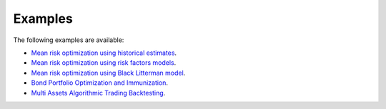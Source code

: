 ########
Examples
########

The following examples are available:

* `Mean risk optimization using historical estimates <https://nbviewer.jupyter.org/github/dcajasn/Riskfolio-Lib/blob/master/examples/Tutorial%201.ipynb>`_.
* `Mean risk optimization using risk factors models <https://nbviewer.jupyter.org/github/dcajasn/Riskfolio-Lib/blob/master/examples/Tutorial%202.ipynb>`_.
* `Mean risk optimization using Black Litterman model <https://nbviewer.jupyter.org/github/dcajasn/Riskfolio-Lib/blob/master/examples/Tutorial%203.ipynb>`_.
* `Bond Portfolio Optimization and Immunization <https://nbviewer.jupyter.org/github/dcajasn/Riskfolio-Lib/blob/master/examples/Tutorial%204.ipynb>`_.
* `Multi Assets Algorithmic Trading Backtesting <https://nbviewer.jupyter.org/github/dcajasn/Riskfolio-Lib/blob/master/examples/Tutorial%205.ipynb>`_.